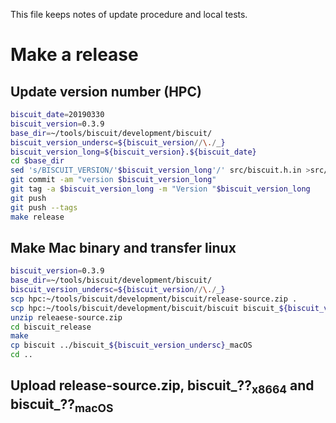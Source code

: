 This file keeps notes of update procedure and local tests.

* Make a release
** Update version number (HPC)

#+BEGIN_SRC sh
biscuit_date=20190330
biscuit_version=0.3.9
base_dir=~/tools/biscuit/development/biscuit/
biscuit_version_undersc=${biscuit_version//\./_}
biscuit_version_long=${biscuit_version}.${biscuit_date}
cd $base_dir
sed 's/BISCUIT_VERSION/'$biscuit_version_long'/' src/biscuit.h.in >src/biscuit.h
git commit -am "version $biscuit_version_long"
git tag -a $biscuit_version_long -m "Version "$biscuit_version_long
git push
git push --tags
make release
#+END_SRC

** Make Mac binary and transfer linux

#+BEGIN_SRC sh
biscuit_version=0.3.9
base_dir=~/tools/biscuit/development/biscuit/
biscuit_version_undersc=${biscuit_version//\./_}
scp hpc:~/tools/biscuit/development/biscuit/release-source.zip .
scp hpc:~/tools/biscuit/development/biscuit/biscuit biscuit_${biscuit_version_undersc}_x86_64
unzip releaese-source.zip
cd biscuit_release
make
cp biscuit ../biscuit_${biscuit_version_undersc}_macOS
cd ..
#+END_SRC

** Upload release-source.zip, biscuit_??_x86_64 and biscuit_??_macOS
